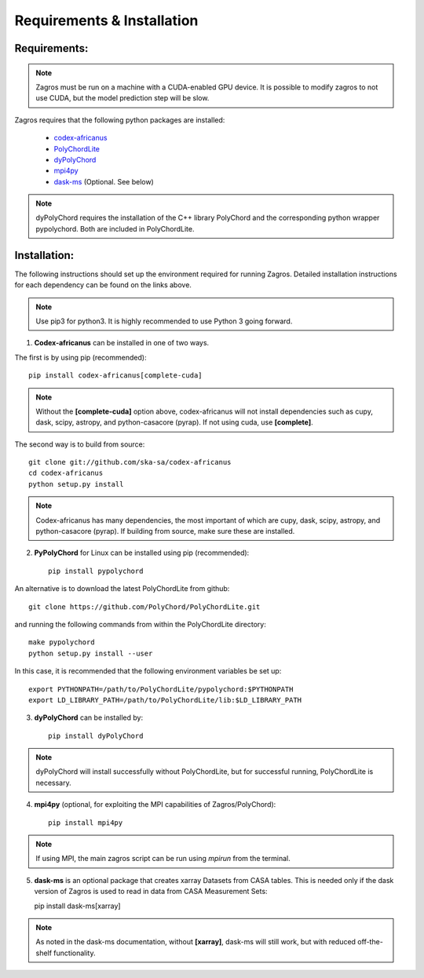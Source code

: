 ===========================
Requirements & Installation
===========================

Requirements:
-------------

.. note:: Zagros must be run on a machine with a CUDA-enabled GPU device. It is possible to modify zagros to not use CUDA, but the model prediction step will be slow.

Zagros requires that the following python packages are installed:

   * `codex-africanus <https://github.com/ska-sa/codex-africanus>`_
   * `PolyChordLite <https://github.com/PolyChord/PolyChordLite>`_
   * `dyPolyChord <https://github.com/ejhigson/dyPolyChord>`_
   * `mpi4py <https://pypi.org/project/mpi4py>`_
   * `dask-ms <https://github.com/ska-sa/dask-ms>`_ (Optional. See below)

.. note:: dyPolyChord requires the installation of the C++ library PolyChord and the corresponding python wrapper pypolychord. Both are included in PolyChordLite.

Installation:
-------------

The following instructions should set up the environment required for running Zagros. Detailed installation instructions for each dependency can be found on the links above.

.. note:: Use pip3 for python3. It is highly recommended to use Python 3 going forward.

1) **Codex-africanus** can be installed in one of two ways.

The first is by using pip (recommended)::

    pip install codex-africanus[complete-cuda]

.. note:: Without the **[complete-cuda]** option above, codex-africanus will not install dependencies such as cupy, dask, scipy, astropy, and python-casacore (pyrap). If not using cuda, use **[complete]**.

The second way is to build from source::

    git clone git://github.com/ska-sa/codex-africanus
    cd codex-africanus
    python setup.py install

.. note:: Codex-africanus has many dependencies, the most important of which are cupy, dask, scipy, astropy, and python-casacore (pyrap). If building from source, make sure these are installed.

2) **PyPolyChord** for Linux can be installed using pip (recommended)::

    pip install pypolychord

An alternative is to download the latest PolyChordLite from github::

    git clone https://github.com/PolyChord/PolyChordLite.git

and running the following commands from within the PolyChordLite directory::

    make pypolychord
    python setup.py install --user

In this case, it is recommended that the following environment variables be set up::

    export PYTHONPATH=/path/to/PolyChordLite/pypolychord:$PYTHONPATH
    export LD_LIBRARY_PATH=/path/to/PolyChordLite/lib:$LD_LIBRARY_PATH

3) **dyPolyChord** can be installed by::

    pip install dyPolyChord

.. note:: dyPolyChord will install successfully without PolyChordLite, but for successful running, PolyChordLite is necessary.

4) **mpi4py** (optional, for exploiting the MPI capabilities of Zagros/PolyChord)::

    pip install mpi4py

.. note:: If using MPI, the main zagros script can be run using *mpirun* from the terminal.

5) **dask-ms** is an optional package that creates xarray Datasets from CASA tables. This is needed only if the dask version of Zagros is used to read in data from CASA Measurement Sets::

   pip install dask-ms[xarray]

.. note:: As noted in the dask-ms documentation, without **[xarray]**, dask-ms will still work, but with reduced off-the-shelf functionality.
